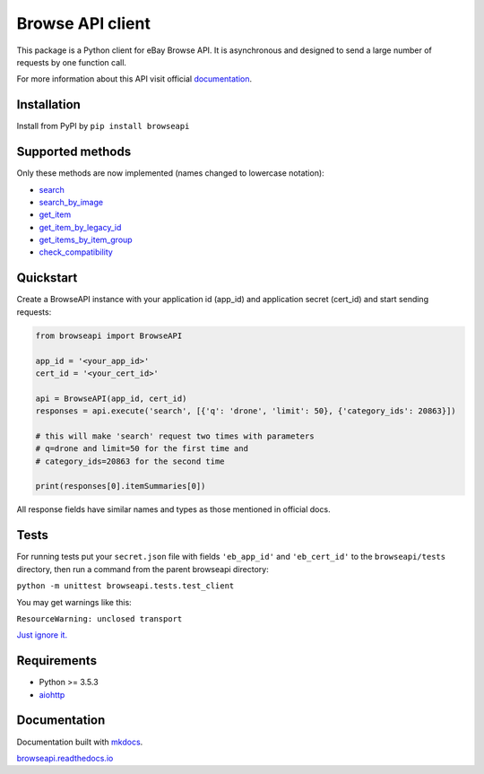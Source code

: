 Browse API client
=================

|coverage| |build_status| |Documentation Status| |PyPI version|

This package is a Python client for eBay Browse API. It is asynchronous
and designed to send a large number of requests by one function call.

For more information about this API visit official
`documentation <https://developer.ebay.com/api-docs/buy/browse/overview.html>`__.

Installation
------------

Install from PyPI by ``pip install browseapi``

Supported methods
-----------------

Only these methods are now implemented (names changed to lowercase
notation):

-  `search <https://developer.ebay.com/api-docs/buy/browse/resources/item_summary/methods/search>`__
-  `search\_by\_image <https://developer.ebay.com/api-docs/buy/browse/resources/search_by_image/methods/searchByImage>`__
-  `get\_item <https://developer.ebay.com/api-docs/buy/browse/resources/item/methods/getItem>`__
-  `get\_item\_by\_legacy\_id <https://developer.ebay.com/api-docs/buy/browse/resources/item/methods/getItemByLegacyId>`__
-  `get\_items\_by\_item\_group <https://developer.ebay.com/api-docs/buy/browse/resources/item/methods/getItemsByItemGroup>`__
-  `check\_compatibility <https://developer.ebay.com/api-docs/buy/browse/resources/item/methods/checkCompatibility>`__

Quickstart
----------

Create a BrowseAPI instance with your application id (app\_id) and
application secret (cert\_id) and start sending requests:

.. code:: python

    from browseapi import BrowseAPI

    app_id = '<your_app_id>'
    cert_id = '<your_cert_id>'

    api = BrowseAPI(app_id, cert_id)
    responses = api.execute('search', [{'q': 'drone', 'limit': 50}, {'category_ids': 20863}])

    # this will make 'search' request two times with parameters
    # q=drone and limit=50 for the first time and
    # category_ids=20863 for the second time

    print(responses[0].itemSummaries[0])

All response fields have similar names and types as those mentioned in
official docs.

Tests
-----

For running tests put your ``secret.json`` file with fields
``'eb_app_id'`` and ``'eb_cert_id'`` to the ``browseapi/tests``
directory, then run a command from the parent browseapi directory:

``python -m unittest browseapi.tests.test_client``

You may get warnings like this:

``ResourceWarning: unclosed transport``

`Just ignore it. <https://github.com/aio-libs/aiohttp/issues/1115>`__

Requirements
------------

-  Python >= 3.5.3
-  `aiohttp <https://aiohttp.readthedocs.io/en/stable/>`__

Documentation
-------------

Documentation built with `mkdocs <https://www.mkdocs.org/>`__.

`browseapi.readthedocs.io <https://browseapi.readthedocs.io/en/latest/>`__

.. |coverage| image:: https://img.shields.io/codecov/c/github/AverHLV/browseapi.svg
.. |build_status| image:: https://img.shields.io/gitlab/pipeline/AverHLV/browseapi/dev.svg
   :target: https://gitlab.com/AverHLV/browseapi/pipelines
.. |Documentation Status| image:: https://readthedocs.org/projects/browseapi/badge/?version=latest
   :target: https://browseapi.readthedocs.io/en/latest/?badge=latest
.. |PyPI version| image:: https://badge.fury.io/py/browseapi.svg
   :target: https://badge.fury.io/py/browseapi
